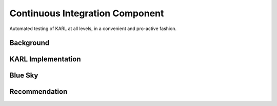 ================================
Continuous Integration Component
================================

Automated testing of KARL at all levels, in a convenient and pro-active
fashion.

Background
==========


KARL Implementation
===================


Blue Sky
========


Recommendation
==============

